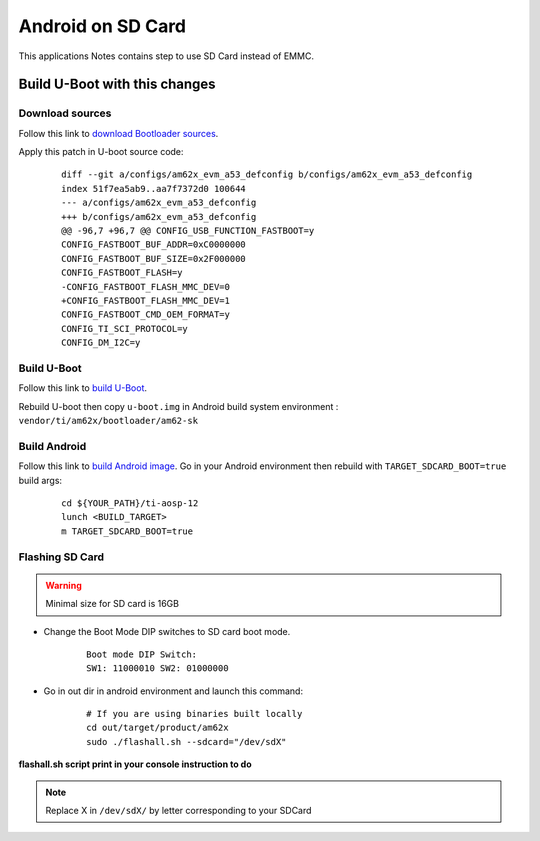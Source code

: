==================
Android on SD Card
==================

This applications Notes contains step to use SD Card instead of EMMC.


Build U-Boot with this changes
====================================

Download sources
----------------

Follow this link to `download Bootloader sources`_.

Apply this patch in U-boot source code:

    ::

        diff --git a/configs/am62x_evm_a53_defconfig b/configs/am62x_evm_a53_defconfig
        index 51f7ea5ab9..aa7f7372d0 100644
        --- a/configs/am62x_evm_a53_defconfig
        +++ b/configs/am62x_evm_a53_defconfig
        @@ -96,7 +96,7 @@ CONFIG_USB_FUNCTION_FASTBOOT=y
        CONFIG_FASTBOOT_BUF_ADDR=0xC0000000
        CONFIG_FASTBOOT_BUF_SIZE=0x2F000000
        CONFIG_FASTBOOT_FLASH=y
        -CONFIG_FASTBOOT_FLASH_MMC_DEV=0
        +CONFIG_FASTBOOT_FLASH_MMC_DEV=1
        CONFIG_FASTBOOT_CMD_OEM_FORMAT=y
        CONFIG_TI_SCI_PROTOCOL=y
        CONFIG_DM_I2C=y

Build U-Boot
------------

Follow this link to `build U-Boot`_.

Rebuild U-boot then copy ``u-boot.img`` in Android build system environment : ``vendor/ti/am62x/bootloader/am62-sk``

Build Android
-------------

Follow this link to `build Android image`_.
Go in your Android environment then rebuild with ``TARGET_SDCARD_BOOT=true`` build args:

    ::

        cd ${YOUR_PATH}/ti-aosp-12
        lunch <BUILD_TARGET>
        m TARGET_SDCARD_BOOT=true



.. _download Bootloader sources: ../../../android/Overview_Building_the_SDK.html#bootloader-components
.. _build U-Boot: ../../../android/Overview_Building_the_SDK.html#id1
.. _build Android image: ../../../android/Overview_Building_the_SDK.html#id5


Flashing SD Card
----------------

.. warning::
    Minimal size for SD card is 16GB

- Change the Boot Mode DIP switches to SD card boot mode.

    ::

        Boot mode DIP Switch:
        SW1: 11000010 SW2: 01000000

- Go in out dir in android environment and launch this command:

    ::

        # If you are using binaries built locally
        cd out/target/product/am62x
        sudo ./flashall.sh --sdcard="/dev/sdX"

**flashall.sh script print in your console instruction to do**

.. note::
    Replace X in ``/dev/sdX/`` by letter corresponding to your SDCard

